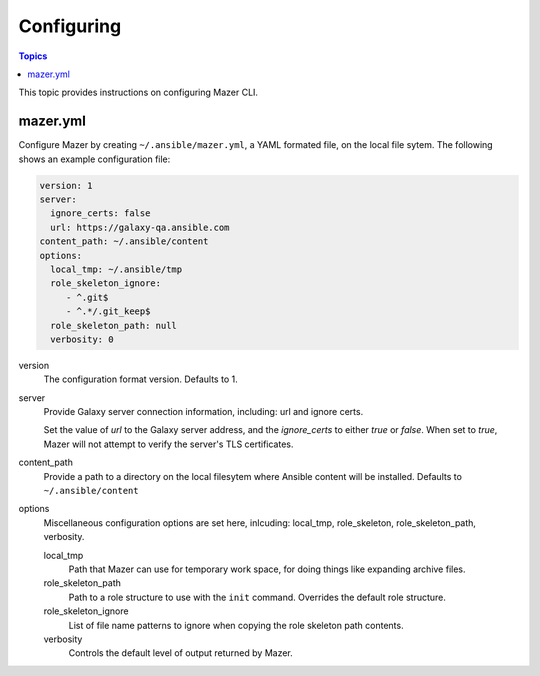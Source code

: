 
.. _mazer_configure:

***********
Configuring
***********

.. contents:: Topics


This topic provides instructions on configuring Mazer CLI.

mazer.yml
---------

Configure Mazer by creating ``~/.ansible/mazer.yml``, a YAML formated file, on the local file sytem. The following shows
an example configuration file:

.. code-block:: yaml

    version: 1
    server:
      ignore_certs: false
      url: https://galaxy-qa.ansible.com
    content_path: ~/.ansible/content
    options:
      local_tmp: ~/.ansible/tmp
      role_skeleton_ignore:
         - ^.git$
         - ^.*/.git_keep$
      role_skeleton_path: null
      verbosity: 0

version
    The configuration format version. Defaults to 1.

server
    Provide Galaxy server connection information, including: url and ignore certs.

    Set the value of *url* to the Galaxy server address, and the *ignore_certs* to either *true* or *false*. When
    set to *true*, Mazer will not attempt to verify the server's TLS certificates.

content_path
    Provide a path to a directory on the local filesytem where Ansible content will be installed.
    Defaults to ``~/.ansible/content``

options
    Miscellaneous configuration options are set here, inlcuding: local_tmp, role_skeleton, role_skeleton_path,
    verbosity. 

    local_tmp
        Path that Mazer can use for temporary work space, for doing things like expanding archive files.

    role_skeleton_path
        Path to a role structure to use with the ``init`` command. Overrides the default role structure.
   
    role_skeleton_ignore
        List of file name patterns to ignore when copying the role skeleton path contents.

    verbosity
        Controls the default level of output returned by Mazer.
